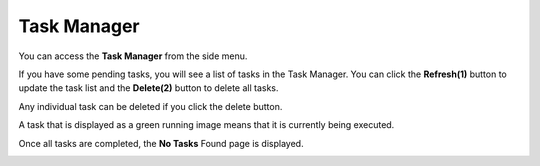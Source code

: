 Task Manager
=====================

You can access the **Task Manager** from the side menu.

.. image:: _static/2023NewImage39.png

If you have some pending tasks, you will see a list of tasks in the Task Manager. You can click the **Refresh(1)** button to update the task list and the **Delete(2)** button to delete all tasks.

.. image:: _static/2023NewImage40.png

Any individual task can be deleted if you click the delete button.

.. image:: _static/2023NewImage41.png

A task that is displayed as a green running image means that it is currently being executed.

.. image:: _static/2023NewImage42.png

Once all tasks are completed, the **No Tasks** Found page is displayed.

.. image:: _static/2023NewImage43.png


